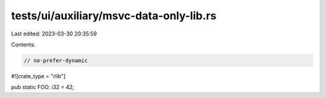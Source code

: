 tests/ui/auxiliary/msvc-data-only-lib.rs
========================================

Last edited: 2023-03-30 20:35:59

Contents:

.. code-block:: rs

    // no-prefer-dynamic

#![crate_type = "rlib"]

pub static FOO: i32 = 42;


